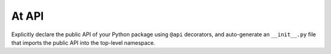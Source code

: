 
At API
======

Explicitly declare the public API of your Python package using ``@api`` decorators, and auto-generate an ``__init__.py`` file that imports the public API into the top-level namespace.
